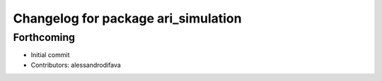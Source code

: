 ^^^^^^^^^^^^^^^^^^^^^^^^^^^^^^^^^^^^
Changelog for package ari_simulation
^^^^^^^^^^^^^^^^^^^^^^^^^^^^^^^^^^^^

Forthcoming
-----------
* Initial commit
* Contributors: alessandrodifava
